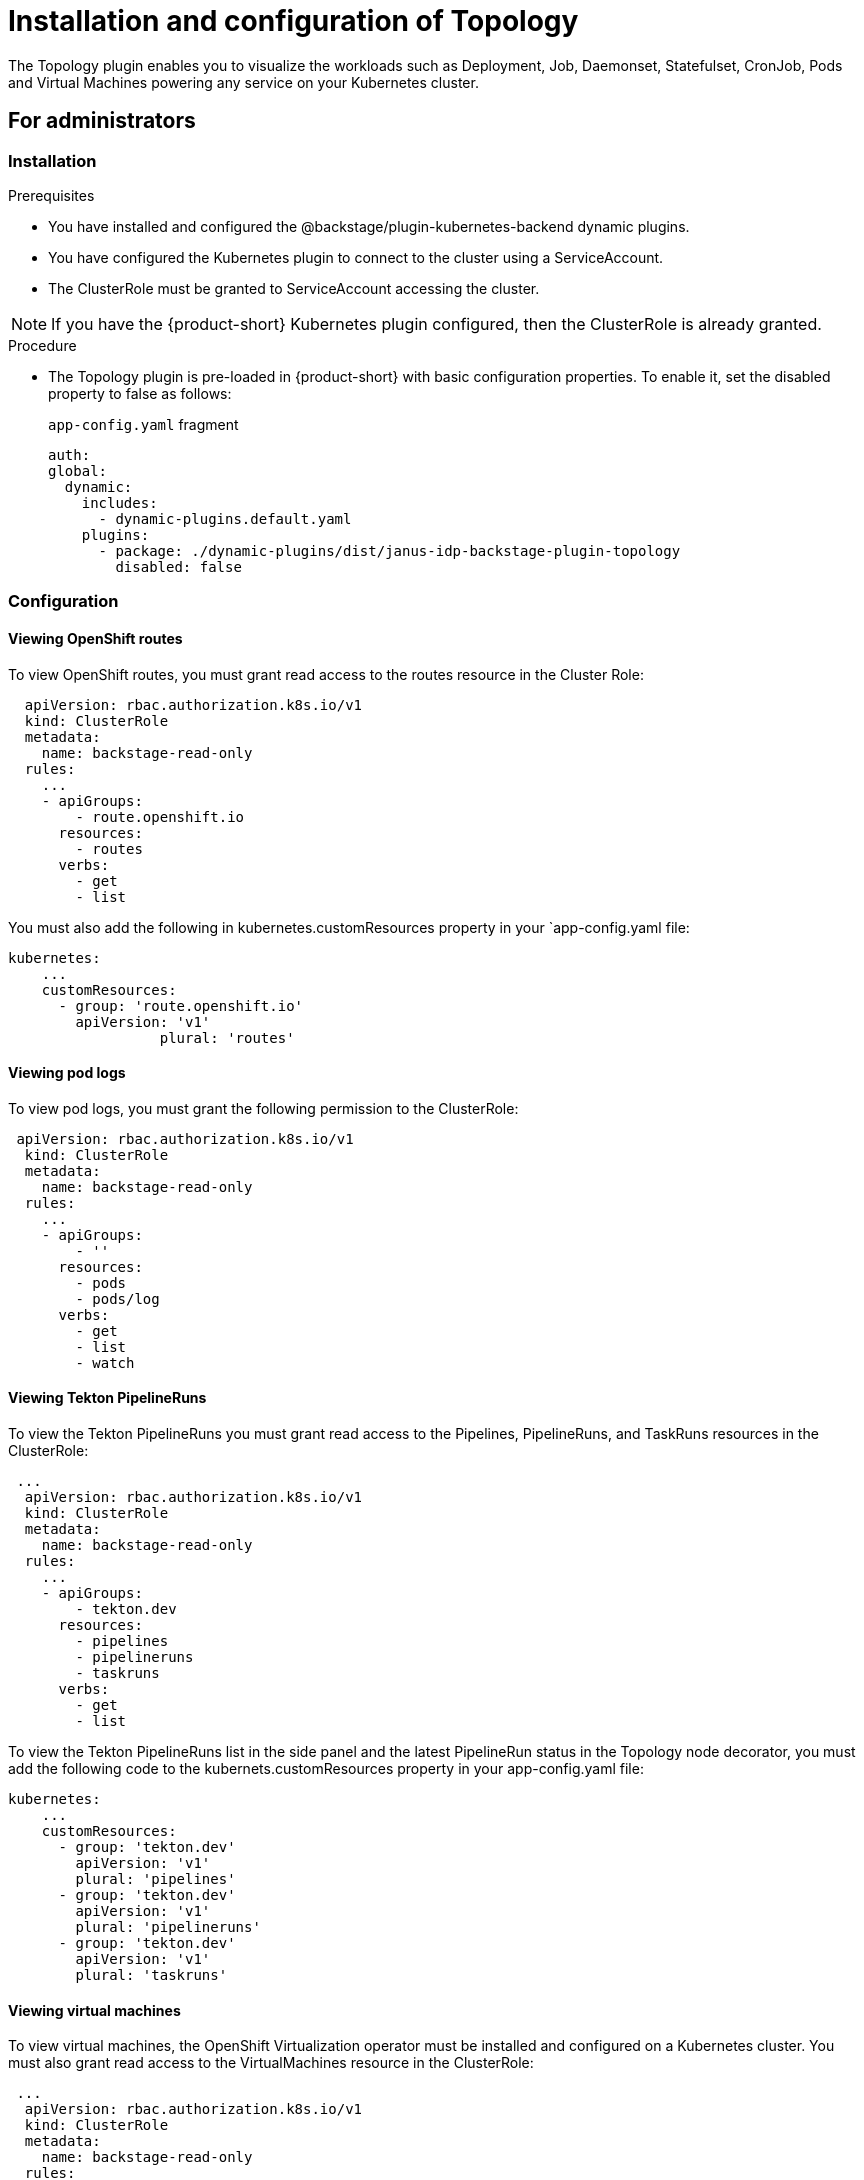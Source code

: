 = Installation and configuration of Topology
The Topology plugin enables you to visualize the workloads such as Deployment, Job, Daemonset, Statefulset, CronJob, Pods and Virtual Machines powering any service on your Kubernetes cluster.

== For administrators

=== Installation
.Prerequisites
* You have installed and configured the @backstage/plugin-kubernetes-backend dynamic plugins.
* You have configured the Kubernetes plugin to connect to the cluster using a ServiceAccount.
* The ClusterRole must be granted to ServiceAccount accessing the cluster. 

[NOTE] 
If you have the {product-short} Kubernetes plugin configured, then the ClusterRole is already granted.

.Procedure
* The Topology plugin is pre-loaded in {product-short} with basic configuration properties. To enable it, set the disabled property to false as follows:
+
.`app-config.yaml` fragment
[source,yaml]
----
auth:
global:
  dynamic:
    includes:
      - dynamic-plugins.default.yaml
    plugins:
      - package: ./dynamic-plugins/dist/janus-idp-backstage-plugin-topology
        disabled: false
----

=== Configuration

==== Viewing OpenShift routes
To view OpenShift routes, you must grant read access to the routes resource in the Cluster Role:

[source,yaml]
----
  apiVersion: rbac.authorization.k8s.io/v1
  kind: ClusterRole
  metadata:
    name: backstage-read-only
  rules:
    ...
    - apiGroups:
        - route.openshift.io
      resources:
        - routes
      verbs:
        - get
        - list
----

You must also add the following in kubernetes.customResources property in your `app-config.yaml file:

[source,yaml]
----
kubernetes:
    ...
    customResources:
      - group: 'route.openshift.io'
        apiVersion: 'v1'
        	  plural: 'routes'
----

==== Viewing pod logs
To view pod logs, you must grant the following permission to the ClusterRole: 

[source,yaml]
----
 apiVersion: rbac.authorization.k8s.io/v1
  kind: ClusterRole
  metadata:
    name: backstage-read-only
  rules:
    ...
    - apiGroups:
        - ''
      resources:
        - pods
        - pods/log
      verbs:
        - get
        - list
        - watch
----

==== Viewing Tekton PipelineRuns
To view the Tekton PipelineRuns you must grant read access to the Pipelines, PipelineRuns, and TaskRuns resources in the ClusterRole:

[source,yaml]
----
 ...
  apiVersion: rbac.authorization.k8s.io/v1
  kind: ClusterRole
  metadata:
    name: backstage-read-only
  rules:
    ...
    - apiGroups:
        - tekton.dev
      resources:
        - pipelines
        - pipelineruns
        - taskruns
      verbs:
        - get
        - list
----

To view the Tekton PipelineRuns list in the side panel and the latest PipelineRun status in the Topology node decorator, you must add the following code to the kubernets.customResources property in your app-config.yaml file:

[source,yaml]
----
kubernetes:
    ...
    customResources:
      - group: 'tekton.dev'
        apiVersion: 'v1'
        plural: 'pipelines'
      - group: 'tekton.dev'
        apiVersion: 'v1'
        plural: 'pipelineruns'
      - group: 'tekton.dev'
        apiVersion: 'v1'
        plural: 'taskruns'
----

==== Viewing virtual machines
To view virtual machines, the OpenShift Virtualization operator must be installed and configured on a Kubernetes cluster.
You must also grant read access to the VirtualMachines resource in the ClusterRole:

[source,yaml]
----
 ...
  apiVersion: rbac.authorization.k8s.io/v1
  kind: ClusterRole
  metadata:
    name: backstage-read-only
  rules:
    ...
    - apiGroups:
        - kubevirt.io
      resources:
        - virtualmachines
        - virtualmachineinstances
      verbs:
        - get
        - list
----

To view the VirtualMachine nodes on the topology plugin, you must add the following code to the kubernetes.customResources property in the app-config.yaml file:

source,yaml]
----
kubernetes:
    ...
    customResources:
      - group: 'kubevirt.io'
        apiVersion: 'v1'
        plural: 'virtualmachines'
      - group: 'kubevirt.io'
        apiVersion: 'v1'
        plural: 'virtualmachineinstances'
----

==== Enabling the source code editor
To enable the source code editor, you must grant read access to the CheClusters resource in the ClusterRole as shown in the following example code:

[source,yaml]
----
 ...
  apiVersion: rbac.authorization.k8s.io/v1
  kind: ClusterRole
  metadata:
    name: backstage-read-only
  rules:
    ...
    - apiGroups:
        - org.eclipse.che
      resources:
        - checlusters
      verbs:
        - get
        - list
----

To use the source code editor, you must add the following configuration to the kubernetes.customResources property in the app-config.yaml:

[source,yaml]
----
 kubernetes:
    ...
    customResources:
      - group: 'org.eclipse.che'
        apiVersion: 'v2'
        plural: 'checlusters'

----

=== Labels and annotations
==== Linking to the source code editor or the source
Add the following annotations to workload resources, such as Deployments to navigate to the Git repository of the associated application using the source code editor:

[source,yaml]
----
annotations:
  app.openshift.io/vcs-uri: <GIT_REPO_URL>
----

Add the following annotation to navigate to a specific branch:

[source,yaml]
----
annotations:
  app.openshift.io/vcs-ref: <GIT_REPO_BRANCH>
----

[NOTE]
If Red Hat OpenShift Dev Spaces is installed and configured and git URL annotations are also added to the workload YAML file, then clicking on the edit code decorator redirects you to the Red Hat OpenShift Dev Spaces instance.

[NOTE]
When you deploy your application using the OCP Git import flows, then you do not need to add the labels as import flows do that. Otherwise, you need to add the labels manually to the workload YAML file.

The labels are not similar to backstage.io/edit-url annotations as it points to the catalog entity metadata source file and is applied to RHDH catalog entity metadata YAML file, but not Kubernetes resources.

[TIP]
You can also add the app.openshift.io/edit-url annotation with the edit URL that you want to access using the decorator.

==== Entity annotation/label
For RHDH to detect that an entity has Kubernetes components, add the following annotation to the entity's catalog-info.yaml:

[source,yaml]
----
annotations:
  backstage.io/kubernetes-id: <BACKSTAGE_ENTITY_NAME>
----

The following label is added to the resources so that the Kubernetes plugin gets the Kubernetes resources from the requested entity, add the following label to the resources:

[source,yaml]
----
labels:
  backstage.io/kubernetes-id: <BACKSTAGE_ENTITY_NAME>`
----

[NOTE]
When using the label selector, the mentioned labels must be present on the resource.


=== Namespace annotation
To identify the Kubernetes resources using the defined namespace, add the backstage.io/kubernetes-namespace annotation:

[source,yaml]
----
annotations:
  backstage.io/kubernetes-namespace: <RESOURCE_NS>
----

The Red Hat OpenShift Dev Spaces instance is not accessible using the source code editor if the backstage.io/kubernetes-namespace annotation is added to the catalog-info.yaml file.

To retrieve the instance URL, you require the CheCluster Custom Resource (CR). As the CheCluster CR is created in the openshift-devspaces namespace, the instance URL is not retrieved if the namespace annotation value is not openshift-devspaces.
Label selector query annotation
You can write your own custom label, which RHDH uses to find the Kubernetes resources. The label selector takes precedence over the ID annotations:

[source,yaml]
----
annotations:
  backstage.io/kubernetes-label-selector: 'app=my-app,component=front-end'
----

If you have multiple entities while Red Hat Dev Spaces is configured and want multiple entities to support the edit code decorator that redirects to the Red Hat Dev Spaces instance, you can add the backstage.io/kubernetes-label-selector annotation to the catalog-info.yaml file for each entity.

[source,yaml]
----
annotations:
  backstage.io/kubernetes-label-selector: 'component in (<BACKSTAGE_ENTITY_NAME>,che)'
----

If you are using the previous label selector, you must add the following labels to your resources so that the Kubernetes plugin gets the Kubernetes resources from the requested entity:

[source,yaml]
----
labels:
  component: che # add this label to your che cluster instance
labels:
  component: <BACKSTAGE_ENTITY_NAME> # add this label to the other resources associated with your entity
----

You can also write your own custom query for the label selector with unique labels to differentiate your entities. However, you need to ensure that you add those labels to the resources associated with your entities including your CheCluster instance.

=== Icon displayed in the node
To display a runtime icon in the topology nodes, add the following label to workload resources, such as Deployments:

[source,yaml]
----
labels:
  app.openshift.io/runtime: <RUNTIME_NAME>
----
Alternatively, you can include the following label to display the runtime icon:

[source,yaml]
----
labels:
  app.kubernetes.io/name: <RUNTIME_NAME>
----

Supported values of <RUNTIME_NAME> include:
* django
* dotnet
* drupal
* go-gopher
* golang
* grails
* jboss
* jruby
* js
* nginx
* nodejs
* openjdk
* perl
* phalcon
* php
* python
* quarkus
* rails
* redis
* rh-spring-boot
* rust
* java
* rh-openjdk
* ruby
* spring
* spring-boot

[NOTE]
Other values result in icons not being rendered for the node.

=== App grouping
To display workload resources such as deployments or pods in a visual group, add the following label:

[source,yaml]
----
labels:
  app.kubernetes.io/part-of: <GROUP_NAME>
----

=== Node connector
To display the workload resources such as deployments or pods with a visual connector, add the following annotation:

[source,yaml]
----
annotations:
  app.openshift.io/connects-to: '[{"apiVersion": <RESOURCE_APIVERSION>,"kind": <RESOURCE_KIND>,"name": <RESOURCE_NAME>}]'
----

For more information about the labels and annotations, see Guidelines for labels and annotations for OpenShift applications.

== For users
=== Using the Topology plugin in RHDH
Topology is a front-end plugin that enables you to view the workloads as nodes that power any service on the Kubernetes cluster.

=== Installation
.Prerequisites
* You have installed the Red Hat Developer Hub (RHDH).
* You have installed the Topology plugin. For the installation process, see Installation.
* If the RBAC permission framework is enabled, ensure to add the following permission policies in an external permission policies configuration file named rbac-policy.csv to allow the rbac admins or your desired user(s)/group(s) to access the topology plugin:
+
[source,bash]
----
g, user:default/<YOUR_USERNAME>, role:default/topology-viewer
p, role:default/topology-viewer, topology.view.read, read, allow
p, role:default/topology-viewer, kubernetes.proxy, use, allow
p, role:default/topology-viewer, catalog-entity, read, allow
p, role:default/topology-viewer, topology.view.read, read, allow grants the user the ability to see the Topology panel. p, role:default/topology-viewer, kubernetes.proxy, use, allow grants the user the ability to view the pod logs. p, role:default/topology-viewer, catalog-entity, read, allow grants the user the ability to see the catalog item.
----

.Procedure

. Open your RHDH application and select a component from the Catalog page.
. Go to the TOPOLOGY tab and you can view the workloads such as deployments or pods as nodes.

. Select a node and a pop-up appears on the right side, which contains two tabs: Details and Resources.


. The Details and Resources tabs contain the associated information and resources of the node.

. Click on the Open URL button on the top of a node.

When you click on the open URL button, it allows you to access the associated Ingresses and runs your application in a new tab.

